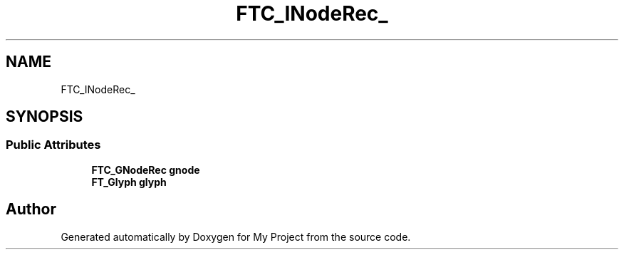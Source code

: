 .TH "FTC_INodeRec_" 3 "Wed Feb 1 2023" "Version Version 0.0" "My Project" \" -*- nroff -*-
.ad l
.nh
.SH NAME
FTC_INodeRec_
.SH SYNOPSIS
.br
.PP
.SS "Public Attributes"

.in +1c
.ti -1c
.RI "\fBFTC_GNodeRec\fP \fBgnode\fP"
.br
.ti -1c
.RI "\fBFT_Glyph\fP \fBglyph\fP"
.br
.in -1c

.SH "Author"
.PP 
Generated automatically by Doxygen for My Project from the source code\&.
